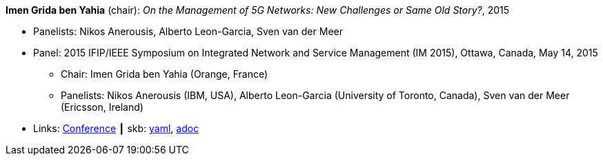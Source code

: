 //
// This file was generated by SKB-Dashboard, task 'lib-yaml2src'
// - on Wednesday November  7 at 00:23:13
// - skb-dashboard: https://www.github.com/vdmeer/skb-dashboard
//

*Imen Grida ben Yahia* (chair): _On the Management of 5G Networks: New Challenges or Same Old Story?_, 2015

* Panelists: Nikos Anerousis, Alberto Leon-Garcia, Sven van der Meer
* Panel: 2015 IFIP/IEEE Symposium on Integrated Network and Service Management (IM 2015), Ottawa, Canada, May 14, 2015
  ** Chair: Imen Grida ben Yahia (Orange, France)
  ** Panelists: Nikos Anerousis (IBM, USA), Alberto Leon-Garcia (University of Toronto, Canada), Sven van der Meer (Ericsson, Ireland)
* Links:
      link:http://im2015.ieee-im.org/content/panels-1[Conference]
    ┃ skb:
        https://github.com/vdmeer/skb/tree/master/data/library/talks/panel/2010/vandermeer-2015-im.yaml[yaml],
        https://github.com/vdmeer/skb/tree/master/data/library/talks/panel/2010/vandermeer-2015-im.adoc[adoc]

